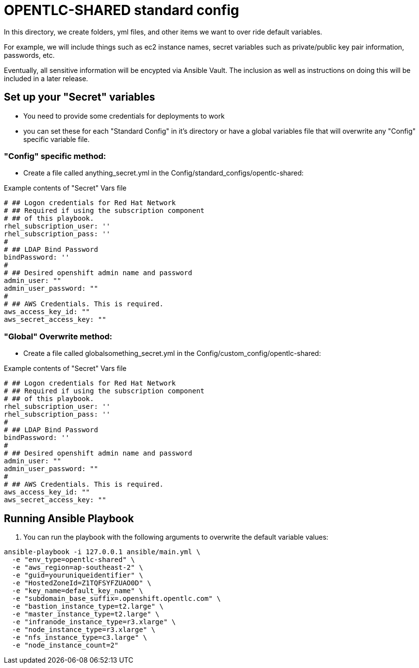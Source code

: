 = OPENTLC-SHARED standard config

In this directory, we create folders, yml files, and other items
we want to over ride default variables.

For example, we will include things such as ec2 instance names, secret
variables such as private/public key pair information, passwords, etc.

Eventually, all sensitive information will be encypted via Ansible Vault. The
inclusion as well as instructions on doing this will be included in a later
release.

== Set up your "Secret" variables

* You need to provide some credentials for deployments to work
* you can set these for each "Standard Config" in it's directory or have a
 global variables file that will overwrite any "Config" specific variable file.

=== "Config" specific method:

* Create a file called anything_secret.yml in the
 Config/standard_configs/opentlc-shared:

.Example contents of "Secret" Vars file
----
# ## Logon credentials for Red Hat Network
# ## Required if using the subscription component
# ## of this playbook.
rhel_subscription_user: ''
rhel_subscription_pass: ''
#
# ## LDAP Bind Password
bindPassword: ''
#
# ## Desired openshift admin name and password
admin_user: ""
admin_user_password: ""
#
# ## AWS Credentials. This is required.
aws_access_key_id: ""
aws_secret_access_key: ""
----

=== "Global" Overwrite method:

* Create a file called globalsomething_secret.yml in the
 Config/custom_config/opentlc-shared:

.Example contents of "Secret" Vars file
----
# ## Logon credentials for Red Hat Network
# ## Required if using the subscription component
# ## of this playbook.
rhel_subscription_user: ''
rhel_subscription_pass: ''
#
# ## LDAP Bind Password
bindPassword: ''
#
# ## Desired openshift admin name and password
admin_user: ""
admin_user_password: ""
#
# ## AWS Credentials. This is required.
aws_access_key_id: ""
aws_secret_access_key: ""
----

== Running Ansible Playbook



. You can run the playbook with the following arguments to overwrite the default variable values:
[source,bash]
----
ansible-playbook -i 127.0.0.1 ansible/main.yml \
  -e "env_type=opentlc-shared" \
  -e "aws_region=ap-southeast-2" \
  -e "guid=youruniqueidentifier" \
  -e "HostedZoneId=Z1TQFSYFZUAO0D" \
  -e "key_name=default_key_name" \
  -e "subdomain_base_suffix=.openshift.opentlc.com" \
  -e "bastion_instance_type=t2.large" \
  -e "master_instance_type=t2.large" \
  -e "infranode_instance_type=r3.xlarge" \
  -e "node_instance_type=r3.xlarge" \
  -e "nfs_instance_type=c3.large" \
  -e "node_instance_count=2"
----
